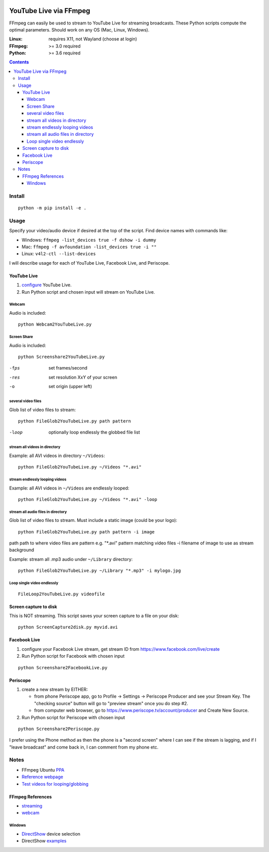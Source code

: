 .. image:: https://travis-ci.org/scivision/ffmpeg-youtube-live.svg?branch=master
    :target: https://travis-ci.org/scivision/ffmpeg-youtube-live

.. image:: https://coveralls.io/repos/github/scivision/ffmpeg-youtube-live/badge.svg?branch=master
    :target: https://coveralls.io/github/scivision/ffmpeg-youtube-live?branch=master

.. image:: https://img.shields.io/pypi/pyversions/youtubeliveffmpeg.svg
  :target: https://pypi.python.org/pypi/youtubeliveffmpeg
  :alt: Python versions (PyPI)

.. image::  https://img.shields.io/pypi/format/youtubeliveffmpeg.svg
  :target: https://pypi.python.org/pypi/youtubeliveffmpeg
  :alt: Distribution format (PyPI)

.. image:: https://api.codeclimate.com/v1/badges/b6557d474ec050e74629/maintainability
   :target: https://codeclimate.com/github/scivision/ffmpeg-youtube-live/maintainability
   :alt: Maintainability

========================
YouTube Live via FFmpeg
========================

FFmpeg can easily be used to stream to YouTube Live for streaming broadcasts.
These Python scripts compute the optimal parameters.
Should work on any OS (Mac, Linux, Windows).

:Linux: requires X11, not Wayland (choose at login)
:FFmpeg: >= 3.0 required
:Python: >= 3.6 required


.. contents::

Install
=======
::

    python -m pip install -e .


Usage
=====

Specify your video/audio device if desired at the top of the script.
Find device names with commands like:

* Windows: ``ffmpeg -list_devices true -f dshow -i dummy``
* Mac: ``ffmpeg -f avfoundation -list_devices true -i ""``
* Linux: ``v4l2-ctl --list-devices``

I will describe usage for each of YouTube Live, Facebook Live, and Periscope.

YouTube Live
------------

1. `configure  <https://www.youtube.com/live_dashboard>`_ YouTube Live.
2. Run Python script and chosen input will stream on YouTube Live.


Webcam
~~~~~~
Audio is included::

    python Webcam2YouTubeLive.py


Screen Share
~~~~~~~~~~~~
Audio is included::

    python Screenshare2YouTubeLive.py

-fps      set frames/second
-res      set resolution XxY of your screen
-o        set origin (upper left)


several video files
~~~~~~~~~~~~~~~~~~~
Glob list of video files to stream::

    python FileGlob2YouTubeLive.py path pattern

-loop       optionally loop endlessly the globbed file list


stream all videos in directory
~~~~~~~~~~~~~~~~~~~~~~~~~~~~~~~
Example: all AVI videos in directory ``~/Videos``::

    python FileGlob2YouTubeLive.py ~/Videos "*.avi"

stream endlessly looping videos
~~~~~~~~~~~~~~~~~~~~~~~~~~~~~~~
Example: all AVI videos in ``~/Videos`` are endlessly looped::

    python FileGlob2YouTubeLive.py ~/Videos "*.avi" -loop


stream all audio files in directory
~~~~~~~~~~~~~~~~~~~~~~~~~~~~~~~~~~~
Glob list of video files to stream. 
Must include a static image (could be your logo)::

    python FileGlob2YouTubeLive.py path pattern -i image

path      path to where video files are
pattern   e.g. "*.avi"  pattern matching video files
-i        filename of image to use as stream background

Example: stream all .mp3 audio under ``~/Library`` directory::

    python FileGlob2YouTubeLive.py ~/Library "*.mp3" -i mylogo.jpg


Loop single video endlessly
~~~~~~~~~~~~~~~~~~~~~~~~~~~
::

    FileLoop2YouTubeLive.py videofile


Screen capture to disk
----------------------
This is NOT streaming.
This script saves your screen capture to a file on your disk::

    python ScreenCapture2disk.py myvid.avi


Facebook Live
-------------

1. configure your Facebook Live stream, get stream ID from `https://www.facebook.com/live/create <https://www.facebook.com/live/create>`_
2. Run Python script for Facebook with chosen input

::

    python Screenshare2FacebookLive.py


Periscope
---------

1. create a new stream by EITHER:

   * from phone Periscope app, go to Profile -> Settings -> Periscope Producer and see your Stream Key. The "checking source" button will go to "preview stream" once you do step #2.
   * from computer web browser, go to `https://www.periscope.tv/account/producer <https://www.periscope.tv/account/producer>`_ and Create New Source.
2. Run Python script for Periscope with chosen input

::

    python Screenshare2Periscope.py


I prefer using the Phone method as then the phone is a "second screen" where I can see if the stream is lagging, and if I "leave broadcast" and come back in, I can comment from my phone etc.

Notes
=====

* FFmpeg Ubuntu `PPA <https://launchpad.net/~mc3man/+archive/ubuntu/trusty-media>`_
* `Reference webpage <https://www.scivision.co/youtube-live-ffmpeg-livestream/>`_
* `Test videos for looping/globbing <http://www.divx.com/en/devices/profiles/video>`_

FFmpeg References
-----------------

* `streaming <https://trac.ffmpeg.org/wiki/EncodingForStreamingSites>`_
* `webcam <https://trac.ffmpeg.org/wiki/Capture/Webcam>`_

Windows
~~~~~~~
* `DirectShow <https://trac.ffmpeg.org/wiki/DirectShow>`_ device selection
* DirectShow `examples <https://ffmpeg.org/ffmpeg-devices.html#Examples-4>`_


